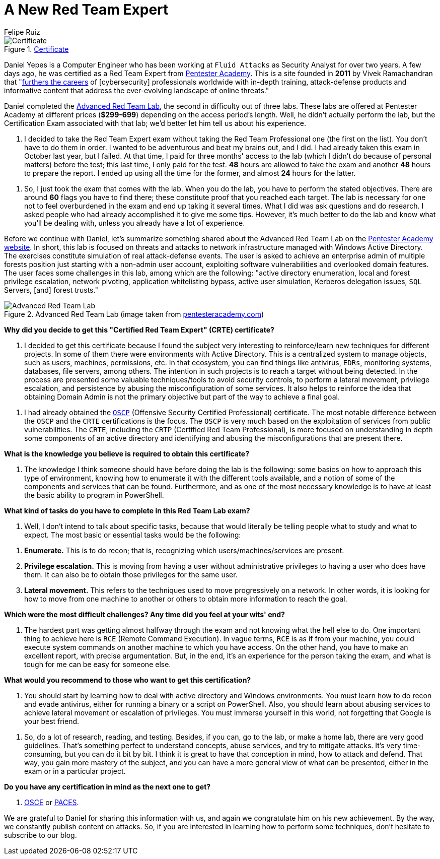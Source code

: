 :slug: new-red-team-expert/
:date: 2020-06-08
:subtitle: A short interview with Daniel Yepes
:category: interview
:tags: interview, red team, windows, software, cybersecurity, security
:image: cover.png
:alt: Photo by Gary Bendig on Unsplash
:description: We talked to Daniel Yepes, a colleague who recently achieved his certificate as a Red Team Expert. He shared his experience and tips to obtain that certificate.
:keywords: Interview, Red Team, CRTE, Windows, Software, Cybersecurity, Security, Pentesting, Ethical Hacking
:author: Felipe Ruiz
:writer: fruiz
:name: Felipe Ruiz
:about1: Technical writer
:source: https://unsplash.com/photos/Yu-qayee34c

= A New Red Team Expert

.link:https://twitter.com/fluidattacks/status/1262759918853128193/photo/1[Certificate]
image::certified.png[Certificate]

Daniel Yepes is a Computer Engineer
who has been working at `Fluid Attacks` as Security Analyst for over two years.
A few days ago, he was certified as a Red Team Expert from link:https://www.pentesteracademy.com/[Pentester Academy].
This is a site founded in *2011* by Vivek Ramachandran
that "link:https://www.linkedin.com/company/pentesteracademy[furthers the careers] of [cybersecurity] professionals worldwide
with in-depth training, attack-defense products and informative content
that address the ever-evolving landscape of online threats."

Daniel completed the link:https://www.pentesteracademy.com/redteamlab[Advanced Red Team Lab],
the second in difficulty out of three labs.
These labs are offered at Pentester Academy at different prices (*$299-699*)
depending on the access period's length.
Well, he didn't actually perform the lab,
but the Certification Exam associated with that lab;
we'd better let him tell us about his experience.

[role="fluid-qanda"]
  . I decided to take the Red Team Expert exam
  without taking the Red Team Professional one (the first on the list).
  You don't have to do them in order.
  I wanted to be adventurous and beat my brains out, and I did.
  I had already taken this exam in October last year, but I failed.
  At that time, I paid for three months' access to the lab
  (which I didn't do because of personal matters) before the test;
  this last time, I only paid for the test.
  *48* hours are allowed to take the exam
  and another *48* hours to prepare the report.
  I ended up using all the time for the former,
  and almost *24* hours for the latter.

[role="fluid-qanda"]
  . So, I just took the exam that comes with the lab.
  When you do the lab, you have to perform the stated objectives.
  There are around *60* flags you have to find there;
  these constitute proof that you reached each target.
  The lab is necessary for one not to feel overburdened in the exam
  and end up taking it several times.
  What I did was ask questions and do research.
  I asked people who had already accomplished it to give me some tips.
  However, it's much better to do the lab and know what you'll be dealing with,
  unless you already have a lot of experience.

Before we continue with Daniel,
let's summarize something shared about the Advanced Red Team Lab
on the link:https://www.pentesteracademy.com/redteamlab[Pentester Academy website].
In short, this lab is focused on threats and attacks
to network infrastructure managed with Windows Active Directory.
The exercises constitute simulation of real attack-defense events.
The user is asked to achieve an enterprise admin of multiple forests position
just starting with a non-admin user account,
exploiting software vulnerabilities and overlooked domain features.
The user faces some challenges in this lab, among which are the following:
"active directory enumeration, local and forest privilege escalation,
network pivoting, application whitelisting bypass, active user simulation,
Kerberos delegation issues, `SQL` Servers, [and] forest trusts."

.Advanced Red Team Lab (image taken from link:https://www.pentesteracademy.com/redteamlab[pentesteracademy.com])
image::lab.png[Advanced Red Team Lab]

*Why did you decide
to get this "Certified Red Team Expert" (CRTE) certificate?*
[role="fluid-qanda"]
  . I decided to get this certificate
  because I found the subject very interesting
  to reinforce/learn new techniques for different projects.
  In some of them there were environments with Active Directory.
  This is a centralized system to manage objects,
  such as users, machines, permissions, etc.
  In that ecosystem, you can find things like antivirus, `EDRs`,
  monitoring systems, databases, file servers, among others.
  The intention in such projects is to reach a target without being detected.
  In the process are presented some valuable techniques/tools
  to avoid security controls, to perform a lateral movement,
  privilege escalation, and persistence
  by abusing the misconfiguration of some services.
  It also helps to reinforce the idea that obtaining Domain Admin
  is not the primary objective but part of the way to achieve a final goal.

[role="fluid-qanda"]
  . I had already obtained the link:https://www.offensive-security.com/pwk-oscp/[`OSCP`]
  (Offensive Security Certified Professional) certificate.
  The most notable difference between the `OSCP`
  and the `CRTE` certifications is the focus.
  The `OSCP` is very much based
  on the exploitation of services from public vulnerabilities.
  The `CRTE`, including the `CRTP` (Certified Red Team Professional),
  is more focused on understanding in depth
  some components of an active directory
  and identifying and abusing the misconfigurations that are present there.

*What is the knowledge you believe is required to obtain this certificate?*
[role="fluid-qanda"]
  . The knowledge I think someone should have
  before doing the lab is the following:
  some basics on how to approach this type of environment,
  knowing how to enumerate it with the different tools available,
  and a notion of some of the components and services that can be found.
  Furthermore, and as one of the most necessary knowledge
  is to have at least the basic ability to program in PowerShell.

*What kind of tasks do you have to complete in this Red Team Lab exam?*
[role="fluid-qanda"]
  . Well, I don't intend to talk about specific tasks,
  because that would literally be telling people
  what to study and what to expect.
  The most basic or essential tasks would be the following:

[role="fluid-qanda"]
  . *Enumerate.* This is to do recon;
  that is, recognizing which users/machines/services are present.
  . *Privilege escalation.* This is moving
  from having a user without administrative privileges
  to having a user who does have them.
  It can also be to obtain those privileges for the same user.
  . *Lateral movement.* This refers to the techniques
  used to move progressively on a network.
  In other words, it is looking for how to move
  from one machine to another or others
  to obtain more information to reach the goal.

*Which were the most difficult challenges?
Any time did you feel at your wits' end?*
[role="fluid-qanda"]
  . The hardest part was getting almost halfway through the exam
  and not knowing what the hell else to do.
  One important thing to achieve here is `RCE` (Remote Command Execution).
  In vague terms, `RCE` is as if from your machine,
  you could execute system commands on another machine
  to which you have access.
  On the other hand,
  you have to make an excellent report, with precise argumentation.
  But, in the end, it's an experience for the person taking the exam,
  and what is tough for me can be easy for someone else.

*What would you recommend to those who want to get this certification?*
[role="fluid-qanda"]
  . You should start by learning
  how to deal with active directory and Windows environments.
  You must learn how to do recon and evade antivirus,
  either for running a binary or a script on PowerShell.
  Also, you should learn about abusing services
  to achieve lateral movement or escalation of privileges.
  You must immerse yourself in this world,
  not forgetting that Google is your best friend.

[role="fluid-qanda"]
  . So, do a lot of research, reading, and testing.
  Besides, if you can, go to the lab, or make a home lab,
  there are very good guidelines.
  That's something perfect to understand concepts, abuse services,
  and try to mitigate attacks.
  It's very time-consuming, but you can do it bit by bit.
  I think it is great to have that conception in mind,
  how to attack and defend.
  That way, you gain more mastery of the subject,
  and you can have a more general view of what can be presented,
  either in the exam or in a particular project.

*Do you have any certification in mind as the next one to get?*
[role="fluid-qanda"]
  . link:https://www.offensive-security.com/ctp-osce/[OSCE] or link:https://www.pentesteracademy.com/gcb[PACES].

We are grateful to Daniel for sharing this information with us,
and again we congratulate him on his new achievement.
By the way, we constantly publish content on attacks.
So, if you are interested in learning how to perform some techniques,
don't hesitate to subscribe to our blog.
